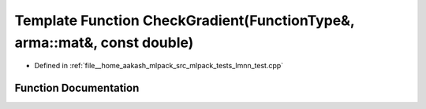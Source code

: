 .. _exhale_function_lmnn__test_8cpp_1ae441addf421c176b47af7747ec433d3c:

Template Function CheckGradient(FunctionType&, arma::mat&, const double)
========================================================================

- Defined in :ref:`file__home_aakash_mlpack_src_mlpack_tests_lmnn_test.cpp`


Function Documentation
----------------------


.. doxygenfunction:: CheckGradient(FunctionType&, arma::mat&, const double)
